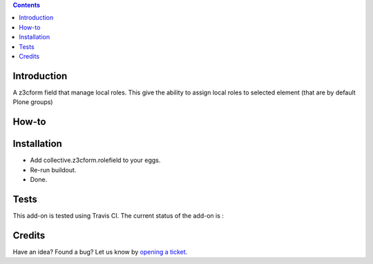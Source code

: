 .. contents::

Introduction
============

A z3cform field that manage local roles.  This give the ability to assign local roles to selected element (that are by default Plone groups)

How-to
======


Installation
============

* Add collective.z3cform.rolefield to your eggs.
* Re-run buildout.
* Done.

Tests
=====

This add-on is tested using Travis CI. The current status of the add-on is :

.. image:: https://secure.travis-ci.org/collective/collective.z3cform.rolefield.png
    :target: http://travis-ci.org/collective/collective.z3cform.rolefield

Credits
=======

Have an idea? Found a bug? Let us know by `opening a ticket`_.

.. _`opening a ticket`: https://github.com/collective/collective.z3cform.rolefield/issues

